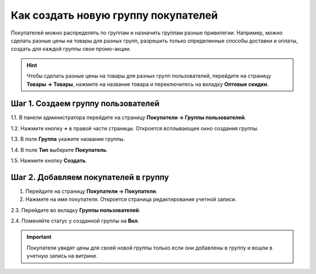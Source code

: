 ************************************
Как создать новую группу покупателей
************************************

Покупателей можно распределять по группам и назначить группам разные привилегии. Например, можно сделать разные цены на товары для разных групп, разрешить только определенные способы доставки и оплаты, создать для каждой группы свои промо-акции.

.. hint::

    Чтобы сделать разные цены на товары для разных групп пользователей, перейдите на страницу **Товары → Товары**, нажмите на название товара и переключитесь на вкладку **Оптовые скидки**.

===================================
Шаг 1. Создаем группу пользователей
===================================

1.1. В панели администратора перейдите на страницу **Покупатели → Группы пользователей**.

1.2. Нажмите кнопку **+** в правой части страницы. Откроется всплывающее окно создания группы.

1.3. В поле **Группа** укажите название группы.

1.4. В поле **Тип** выберите **Покупатель**.

1.5. Нажмите кнопку **Создать**.

.. image:: img/customer_group.png
    :align: center
    :alt: Укажите название и тип новой группы.

=====================================
Шаг 2. Добавляем покупателей в группу
=====================================

1. Перейдите на страницу **Покупатели → Покупатели**.

2. Нажмите на имя покупателя. Откроется страница редактирования учетной записи.

2.3. Перейдите во вкладку **Группы пользователей**. 

2.4. Поменяйте статус у созданной группы на **Вкл.**

.. important::

    Покупатели увидят цены для своей новой группы только если они добавлены в группу и вошли в учетную запись на витрине.

.. image:: img/add_customer_to_group.png
    :align: center
    :alt: Добавляем покупателя в группу.
